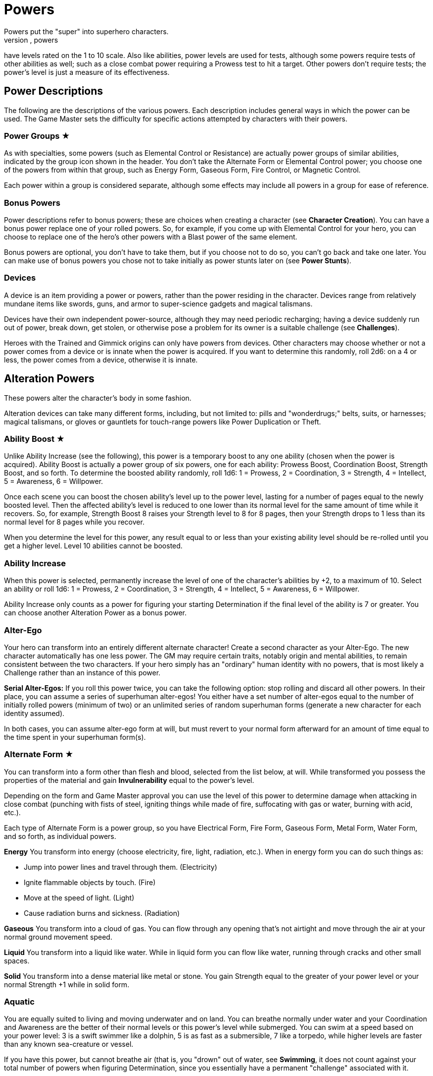 = Powers
Powers put the "super" into superhero characters.
Like abilities, powers
have levels rated on the 1 to 10 scale.
Also like abilities, power
levels are used for tests, although some powers require tests of other
abilities as well; such as a close combat power requiring a Prowess test
to hit a target.
Other powers don't require tests; the power's level is
just a measure of its effectiveness.

[[power_descriptions]]
== Power Descriptions

The following are the descriptions of the various powers.
Each
description includes general ways in which the power can be used.
The
Game Master sets the difficulty for specific actions attempted by characters with their powers.

[[power_groups]]
=== Power Groups ★

As with specialties, some powers (such as Elemental Control or
Resistance) are actually power groups of similar abilities, indicated by
the group icon shown in the header.
You don't take the Alternate Form or
Elemental Control power; you choose one of the powers from within that
group, such as Energy Form, Gaseous Form, Fire Control, or Magnetic
Control.

Each power within a group is considered separate, although some effects
may include all powers in a group for ease of reference.

[[bonus_powers]]
=== Bonus Powers

Power descriptions refer to bonus powers; these are choices when
creating a character (see *Character Creation*).
You can have a
bonus power replace one of your rolled powers.
So, for example, if you
come up with Elemental Control for your hero, you can choose to replace
one of the hero's other powers with a Blast power of the same element.

Bonus powers are optional, you don't have to take them, but if you
choose not to do so, you can't go back and take one later.
You can make
use of bonus powers you chose not to take initially as power stunts
later on (see *Power Stunts*).

=== Devices

A device is an item providing a power or powers, rather than the power
residing in the character.
Devices range from relatively mundane items
like swords, guns, and armor to super-science gadgets and magical
talismans.

Devices have their own independent power-source, although they may need
periodic recharging; having a device suddenly run out of power, break
down, get stolen, or otherwise pose a problem for its owner is a
suitable challenge (see *Challenges*).

Heroes with the Trained and Gimmick origins can only have powers from
devices.
Other characters may choose whether or not a power comes from a
device or is innate when the power is acquired.
If you want to determine
this randomly, roll 2d6: on a 4 or less, the power comes from a device,
otherwise it is innate.

[[alteration_powers]]
== Alteration Powers

These powers alter the character's body in some fashion.

Alteration devices can take many different forms, including, but not
limited to: pills and "wonderdrugs;" belts, suits, or harnesses; magical
talismans, or gloves or gauntlets for touch-range powers like Power
Duplication or Theft.

[[ability_boost]]
=== Ability Boost ★

Unlike Ability Increase (see the following), this power is a temporary
boost to any one ability (chosen when the power is acquired).
Ability
Boost is actually a power group of six powers, one for each ability:
Prowess Boost, Coordination Boost, Strength Boost, and so forth.
To
determine the boosted ability randomly, roll 1d6: 1 = Prowess, 2 =
Coordination, 3 = Strength, 4 = Intellect, 5 = Awareness, 6 = Willpower.

Once each scene you can boost the chosen ability's level up to the power
level, lasting for a number of pages equal to the newly boosted level.
Then the affected ability's level is reduced to one lower than its
normal level for the same amount of time while it recovers.
So, for
example, Strength Boost 8 raises your Strength level to 8 for 8 pages,
then your Strength drops to 1 less than its normal level for 8 pages
while you recover.

When you determine the level for this power, any result equal to or less
than your existing ability level should be re-rolled until you get a
higher level.
Level 10 abilities cannot be boosted.

[[ability_increase]]
=== Ability Increase

When this power is selected, permanently increase the level of one of
the character's abilities by +2, to a maximum of 10.
Select an ability
or roll 1d6: 1 = Prowess, 2 = Coordination, 3 = Strength, 4 = Intellect,
5 = Awareness, 6 = Willpower.

Ability Increase only counts as a power for figuring your starting
Determination if the final level of the ability is 7 or greater.
You can
choose another Alteration Power as a bonus power.

[[alter_ego]]
=== Alter-Ego

Your hero can transform into an entirely different alternate character!
Create a second character as your Alter-Ego.
The new character
automatically has one less power.
The GM may require certain traits,
notably origin and mental abilities, to remain consistent between the
two characters.
If your hero simply has an "ordinary" human identity
with no powers, that is most likely a Challenge rather than an instance
of this power.

*Serial Alter-Egos:* If you roll this power twice, you can take the
following option: stop rolling and discard all other powers.
In their
place, you can assume a series of superhuman alter-egos!
You either have
a set number of alter-egos equal to the number of initially rolled
powers (minimum of two) or an unlimited series of random superhuman
forms (generate a new character for each identity assumed).

In both cases, you can assume alter-ego form at will, but must revert to
your normal form afterward for an amount of time equal to the time spent
in your superhuman form(s).

[[alternate_form]]
=== Alternate Form ★

You can transform into a form other than flesh and blood, selected from
the list below, at will.
While transformed you possess the properties of
the material and gain *Invulnerability* equal to the power's
level.

Depending on the form and Game Master approval you can use the level of
this power to determine damage when attacking in close combat (punching
with fists of steel, igniting things while made of fire, suffocating
with gas or water, burning with acid, etc.).

Each type of Alternate Form is a power group, so you have Electrical
Form, Fire Form, Gaseous Form, Metal Form, Water Form, and so forth, as
individual powers.

*Energy* You transform into energy (choose electricity, fire, light,
radiation, etc.).
When in energy form you can do such things as:

* Jump into power lines and travel through them.
(Electricity)
* Ignite flammable objects by touch.
(Fire)
* Move at the speed of light.
(Light)
* Cause radiation burns and sickness.
(Radiation)

*Gaseous* You transform into a cloud of gas.
You can flow through any
opening that's not airtight and move through the air at your normal
ground movement speed.

*Liquid* You transform into a liquid like water.
While in liquid form
you can flow like water, running through cracks and other small spaces.

*Solid* You transform into a dense material like metal or stone.
You
gain Strength equal to the greater of your power level or your normal
Strength +1 while in solid form.

=== Aquatic

You are equally suited to living and moving underwater and on land.
You
can breathe normally under water and your Coordination and Awareness are
the better of their normal levels or this power's level while submerged.
You can swim at a speed based on your power level: 3 is a swift swimmer
like a dolphin, 5 is as fast as a submersible, 7 like a torpedo, while
higher levels are faster than any known sea-creature or vessel.

If you have this power, but cannot breathe air (that is, you "drown" out
of water, see *Swimming*, it does not count against your total
number of powers when figuring Determination, since you essentially have
a permanent "challenge" associated with it.

=== Chameleon

Your body, as well as worn or carried items, can change color, allowing
you to blend into your surroundings.
This is similar to *Invisibility*, except it is easier to detect; anyone searching for you
makes an Awareness test against a difficulty equal to your Chameleon
power level.
If the Awareness test fails, you remain hidden.

=== Density

You can control your body's density, increasing it to become heavier,
stronger, and tougher, but slower.

When your power is active, your Strength equals your Density level or
your normal Strength +1, whichever is greater, and you gain
Invulnerability equal to your Density level.

However, your Coordination equals the lower of your normal level or 10
minus your Density level, and at Density 10, you are unable to move
without making a Willpower (10) test, which allows you to move a few
steps.

If you have Density, you can choose Phasing as a bonus power,
representing the ability to both increase and decrease your density.

[[duplication_x2]]
=== Duplication (x2)

You can produce exact duplicates of yourself out of nowhere.
You can
create a number of duplicates equal to your power level, so one
duplicate with Duplication 1, two with Duplication 2, and so forth.
(The
power to create virtually unlimited duplicates is off the scale.)

Duplicates have the same traits as you, except they lack this power
(duplicates cannot themselves create duplicates).
You and your
duplicates share the same "pool" of Determination, like a team (see
*Team Determination*.
Duplicates act as independent characters,
although the GM may want to use the guidelines for cooperation with a
group of duplicates (see *Combining Abilities*).

A dead or unconscious duplicate disappears.
If you are knocked out or
killed, all your duplicates disappear as well.

[[extra_body_parts]]
=== Extra Body Parts ★

You have additional body parts, either a completely new part (such as a
tail) or more of an existing part (like four arms instead of two).
Choose one of the following options or roll 2d6:

[cols=",,",options="header",]
|===
||Roll ||Body Part ||Benefit
|2–3 |Carapace |You have a hard shell, granting Invulnerability equal to
your power level.

|4–5 |Claws |You have the Strike power at a level equal to your power
level.

|6 |Extra Arms |You have the Fast Attack power at a level equal to your
power level.

|7 |Extra Legs |You can move faster, using your power level for your
speed like the Super-Speed power.

|8 |Tail |You can use your tail as if it were an extra arm.
You gain the
Fast Attack power at a level equal to your power level.

|9–10 |Tentacles |You have powerful tentacles with Strength equal to
your power level.
They might grow out of your shoulders, back, or sides,
or even be made up of long, prehensile hair.

|11–12 |Wings |You gain the Flight power at a level equal to your power
level.
|===

=== Growth

You can grow larger at will, increasing your strength and toughness, but
also becoming easier to notice and hit.

While enlarged, your Strength level becomes the greater of your power
level or your normal Strength +1 and you gain Invulnerability equal to
your power level.

Your height is based on your Growth level, as shown on the table, and
you have a penalty to your defense based on your increased size, since
it's easier for opponents to hit you.

[cols=",,",options="header",]
|===
||Level ||Height ||Defense
|1 |9 feet |-0
|2 |12 feet |-1
|3 |15 feet |-1
|4 |18 feet |-1
|5 |21 feet |-1
|6 |24 feet |-2
|7 |27 feet |-2
|8 |30 feet |-2
|9 |60 feet |-3
|10 |120 feet |-3
|===

=== Invisibility

You can become invisible at will.
Sound, scent, heavy rain, and similar
methods can still give away your presence and location.

You can also attempt to turn objects or even other characters invisible
by touching them.
Roll an Invisibility (5) test, with success the item
or character becomes invisible and remains so as long as you are
touching it.
Use your power level to determine the maximum mass of an
object you can affect, as if you were trying to lift it (see *Lifting*).

You can choose Invisibility Ray as a bonus power, allowing you to make
other things (and people) invisible at a distance.

=== Phasing

You can become less substantial, transforming into ectoplasm, altering
your density or atomic valence, or perhaps phasing out of the physical
world in some fashion.
You gain Immunity to physical attack and can pass
harmlessly through solid objects.
Make a power test to pass through
energy fields (like a force field) with a Difficulty equal to the
field's level.
You're also unable to physically affect the world while
you are out-of-phase, although you can still use mental powers, and they
may be used on you.

As a bonus power, you can use an offensive power you possess to affect
the physical world while you are out-of-phase.
However, you must in turn
choose some effect that works on you even while you are phasing.

[[material_duplication_x2]]
=== Material Duplication (x2)

By touching a substance or energy you can take on its properties like
the Alternate Form power, except you can assume different
alternate forms, but only by touching the appropriate material or energy
first.

If you choose to do nothing in your panel except duplicate the
properties of an incoming attack, you become immune to that attack and
take on its form.
So, for example, if you choose to adapt and are hit
with a flame-thrower, you assume a fire form and the flame-thrower
attack has no effect.
If you're hit with multiple attacks in a page, you
choose which (if any) you duplicate.
Attacks with no material or energy
qualities -- such as Life Drain or Mental Blast -- are impossible to
duplicate.

[[power_duplication_x2]]
=== Power Duplication (x2)

By touching another character, you can duplicate their powers and use
them yourself.

You gain all the target's powers at their existing level or your Power
Duplication level, whichever is less.
So if you have Power Duplication
4, any powers you duplicate are limited to a level no greater than 4.

You retain any duplicated powers until you choose to duplicate another
set or you are rendered unconscious, in which case you lose any
previously duplicated powers.

As a bonus power, you can duplicate the powers of two subjects at the
same time, but only the highest level of any given power applies.
Each
additional bonus power allows you to duplicate an additional subject.
You must still touch the subjects one at a time to duplicate their
powers.

[[power_theft_x2]]
=== Power Theft (x2)

By touching another character, you can steal their powers and use them
yourself!

Subtract your power level from the levels of all the target's powers.
You gain the powers at that level (the lesser of your Power Theft level
and the target's original level).
The target retains any remaining power
level.
So if you have Power Theft 4 and touch a target with Fire Control
7, you gain Fire Control 4 and your target retains Fire Control 3.
If
your power level exceeds the subject's power, you gain it at the
target's level and the target loses it entirely.
Multiple touches have a
cumulative effect, until all of the target's power levels are gone (at
which point there is no more left for you to steal).

You retain the stolen powers for ten times your Power Theft level in
pages.
Then you lose 1 level from each stolen power per page, and your
target regains 1 level per page, until the stolen powers are completely
gone.

You can steal powers from multiple targets, but only the highest level
of any given power applies.

As a bonus power, you can make a power theft attack at extended range.
You must make a Coordination test to hit the target of your attack.

=== Shrinking

You can become smaller at will, down to a minimum height as shown on the
table on the next page.

When using Shrinking your Strength level is unaffected.
You also gain
the modifier listed on the table as a bonus to defense and attack tests
against normal-sized opponents.

*Microscopic Size:* At Shrinking 9+ you can reduce your size below that
visible to the naked eye, down to the microscopic or even atomic or
sub-atomic levels.
You essentially exist in a separate "world" on
another scale.
You no longer interact directly with the larger world and
your Strength is limited to interacting with things at the same scale.
On the other hand, at microscopic and smaller sizes you can do things
like slip through tiny openings or even between molecules (at atomic
size).

At the GM's discretion, you might even be able to reduce "below" the
sub-atomic to enter a "microuniverse" or similar alternate reality.
This
could be considered a bonus power, depending on the setting.

*Growth Momentum:* As a bonus power, you can enlarge rapidly under a
target, using the momentum of your growth to enhance an attack; add the
modifier for your Shrinking level given on the table as a bonus to your
unarmed damage (with a maximum of +3).

[cols=",,",options="header",]
|===
||Level ||Size ||Modifier
|1 |4 feet |+0
|2 |3 feet |+0
|3 |2 feet |+1
|4 |1 foot |+1
|5 |6 inches |+2
|6 |3 inches |+2
|7 |1 inch |+3
|8 |insect |+3
|9 |microscopic |—
|10 |atomic |—
|===

=== Stretching

Your body and limbs can stretch, allowing you to reach or attack someone
out to extended distance (see *Distance*).
Use the lower of your
normal ability or your Stretching level when you extend your reach, so
abilities greater than your Stretching level are reduced to that level,
to reflect the difficulty of doing things at an extended distance.
The
GM may require a Stretching test for extreme distances or uses of your
ability.

You can choose Invulnerability (representing your body's extreme
flexibility) as a bonus power.

[[transformation_x2]]
=== Transformation (x2)

You can transform into other things (animals, other characters, objects)
although you retain your normal mass (unless you also have Growth or
Shrinking).

You gain the physical properties of the assumed form, up to your
Transformation power level.
Turning into other people doesn't grant you
their powers, however.
For that, see Power Duplication.

If convincingly imitating a particular form is an issue, your
Transformation power level is the difficulty for an Awareness test to
notice something amiss.

You _must_ have a limitation on your Transformation power.
Choose one of
the following or work out a similar suitable limitation with the Game
Master:

* You're limited to turning into a particular type of shape, such as
only animals, machines, humanoids, and so forth.
* You do not gain the physical properties of the forms you assume, just
their appearance; you can look like a brick wall, but you're not as
strong or tough as one.
* You have a "tell" that's always apparent, such as an inability to
change color or texture, or having a version of your normal face always
visible, making your power less useful for disguising yourself without
using other measures, such as make-up.

You can choose Growth, Shrinking, or Stretching as bonus powers,
expanding your control over your form.

[[control_powers]]
== Control Powers

Control powers provide control over different energies, elements,
forces, or materials.

Control Devices often take the form of directed items: guns, wands, and
other sorts of things you can point at a target.
They can also be worn
items like a crown, circlet, or helm, a ring, or a pair of gloves.

[[alteration_ray]]
=== Alteration Ray ★

This power group is made up of Alteration Powers you can use on others
rather than yourself (see *Alteration Powers*).
Choose an option from
the list below, or roll 1d6.

[cols=",,",options="header",]
|===
||Roll ||Type ||Effect
|1 |Density Ray |You increase the target's density.

|2 |Growth Ray |You enlarge the target.

|3 |Invisibility Ray |You make the target invisible.

|4 |Phasing Ray |You make the target intangible.

|5 |Shrinking Ray |You shrink the target.

|6 |Transformation Ray |You transform the target into a different shape,
like a use of Transformation.
|===

You have to make a Coordination test to affect the target.
A successful
hit subjects the target to the effect of the Alteration Power.
See the
individual power descriptions for details.

=== Animation

You can endow inanimate objects with the ability to move and act on your
command.
Objects have Strength equal to their Strength (see *Bending & Breaking*), Prowess and Coordination equal to your power level,
and Stamina equal to their Strength.
They have no mental abilities.
The
attacks and movement abilities of animated objects depend on their shape
and size, but are generally based on their new Strength and
Coordination.
You can only animate objects with Strength of your power
level or less, and weighing no more than Strength of your power level
could lift (see *Lifting*).

[[elemental_control]]
=== Elemental Control ★

This power group includes abilities to control different elements.
Each
type constitutes a separate power: Air Control, Darkness Control, and so
forth.
Choose one of the listed options or roll 2d6, the first die
indicating one of the first six or one of the second six, the second die
indicating which of those six options is selected.

You can only manipulate an existing source of the element; you do not
possess the ability to spontaneously create it.
The GM may limit your
effective power level based on the amount of the element available for
you to control.
Light Control is limited in areas of dim illumination,
for example, and useless in complete darkness.
Clever foes may try to
cut you off from your element to weaken you or render you powerless.

Choose two of the following power effects you can perform with your
Elemental Control.
You can acquire the others as bonus powers:

*Attacking:* You can wield your element as an attack, like a Blast at your Elemental Control power level.

*Creating:* You can spontaneously create your chosen element, giving you
an unlimited source of it to control.

*Defending:* You can use Elemental Control to defend against attacks
like a Force Field at its power level.

*Detection:* You can detect the element you control, like the Detection
power at your Elemental Control level.

*Moving:* You can use Elemental Control to lift and move objects of your
chosen element, and possibly others as well, by using the element as a
medium.
You do so with Strength equal to your Elemental Control level.

*Shaping:* You can control your chosen element to form different shapes
as you will, up to an amount you can move (based on your power level).
You can shape the element into walls and simple geometric forms, and
even more complex shapes with a suitable power test; the GM sets the
difficulty level based on the desired shape.
Such objects retain their
shape for as long as you maintain them, although stable forms (such as
shaped earth or metal) may remain so, at the GM's discretion.

[cols=",,",options="header",]
|===
||Rolls ||Element ||Effects
|1-3, 1 |Air |You can manipulate winds to attack, create protective
barriers, move objects, etc.

|1-3, 2 |Darkness |You can manipulate darkness and shadows to blind
opponents, block sources of light, etc.

|1-3, 3 |Earth |You can manipulate the ground to attack, create walls of
earth that act as armor, move objects, etc.

|1-3, 4 |Electrical |You can manipulate electricity to attack, create
force fields, move objects, etc.

|1-3, 5 |Fire |You can manipulate fire to attack, increase or decrease
the temperate of a flame, create a wall of fire like a force field, etc.

|1-3, 6 |Gravity |You can manipulate gravity to make things lighter or
heavier, create gravitic shields, move objects, etc.

|4-6, 1 |Light |You can manipulate light to attack, blind opponents,
create force fields, etc.

|4-6, 2 |Magnetic |You can manipulate ferrous metals to attack, create
walls of metal that act as armor, move metallic objects, etc.

|4-6, 3 |Radiation |You can manipulate radiation to attack, create force
fields, heat up objects, etc.

|4-6, 4 |Sound |You can manipulate sound waves to attack, deafen, create
force fields, etc.

|4-6, 5 |Water |You can manipulate water to attack, create walls of
water that act as armor, move objects, etc.

|4-6, 6 |Weather |You can manipulate the weather.
This power can be
especially powerful since it allows a character to manipulate air,
lightning, rain, fog, and any other aspect associated with
storms/weather so the Game Master may choose to have Weather Control
count as two power choices.
|===

=== Healing

You can restore lost Stamina and Strength to others by touch.
You heal
up to your power level in Stamina per use and you can use Healing up to
twice on any given subject per day.
Additional Healing uses cost you a
point of Determination per use.

A use of Healing can also restore one lost Strength level.
This requires
a Healing (3) test.
If the test fails, the lost Strength is restored,
but the healer loses a level of Strength, which must be recovered
normally through rest.
Healing 8+ automatically succeeds at this test,
you don't have to roll.

At the GM's discretion, Healing may be able to eliminate the effects of
some diseases and toxins -- apart from simply restoring Stamina and
Strength -- as a bonus power.
This generally requires a Healing test,
with the difficulty based on the potency of the disease or toxin, and at
least a moderate success, although major success may be required in some
cases, with moderate success just holding the malady at bay temporarily,
rather than curing it.

[[plant_control]]
=== Plant Control

You can control plants within extended range, forcing them to twist and
turn and using them to wrestle, attack opponents, or block attacks using your Plant Control level in place of the usual abilities
for those actions.

*Plant Growth:* As a bonus power, you can make plants grow rapidly in an
area, giving you more to control.

[[power_nullification]]
=== Power Nullification

You have the ability to nullify -- completely negate -- the powers of
another within extended range.
Roll a Power Nullification test, with the
opposing power's level as the difficulty.
If the attempt fails, you
suffer damage equal to one-half (round up) the level of the targeted
power.
With a moderate success, the targeted power works at half its
effectiveness (round up).
With a major or better success, the power is
negated (reduced to an effective level of 0) for a number of pages equal
to your power level.

As a bonus power you can choose to suffer no feedback damage.
On a
failed Power Nullification test, the power simply has no effect.

[[probability_control_x2]]
=== Probability Control (x2)

You can exert some influence over random chance.
This power gives you
extra Determination equal to its level (see Determination),
usable only for determined effort and retcons.
These points renew along
with your normal Determination but are not otherwise affected by changes
to your Determination total.

When you get this power, roll the dice without any modifiers:

• On a positive roll, you gain Probability Control for "good luck." • On
a negative roll, you gain Probability Control for "bad luck." • On a
roll of 0 you can choose whether your Probability Control is good or bad
luck.
• On a roll of +5 or –5 your Probability Control is good for both
good and bad luck.

Good luck Probability Control is good for determined effort and retcons
explainable as "lucky breaks."

Bad luck Probability control works in reverse: you can use determined
effort to reduce the efforts of others, the opposite of determined
effort for yourself, setting a maximum effect the target can achieve and
paying Determination to reduce their result to that level.
You can also
retcon "unlucky breaks" for others.

Unlike normal uses of Determination, the points from your Probability
Control do not require tagging one of your aspects to use them.
In
effect, your power itself is the associated "aspect" for the points:
you’re "tagging" your "good luck" or "bad luck" to use them.

In some cases, the GM may require you to make a power test against an
appropriate ability of a target (such as Willpower) to inflict bad luck
on them.

=== Telekinesis

You have the ability to move objects in visual range without touching
them.
The power's level is treated as its Strength for lifting and
moving things.
Use your Willpower as your telekinetic "Coordination".
You can also acquire the following bonus powers:

*Attacking:* You can strike targets with bolts of telekinetic force --
using Willpower in place of Coordination for the Blasting or Throwing
test.
A successful attack deals damage equal to your Telekinesis level.

*Defending:* You can use your Telekinesis like a Force Field (see
Defensive Powers) at your Telekinesis power level.

*Moving:* You can lift and move yourself, giving you Flight (see
Movement Powers) at your Telekinesis power level.

[[time_control_x2]]
=== Time Control (x2)

You can exert control over the flow of time, allowing you to perform a
number of effects.
Choose two you can do when you get this power, the
rest you can acquire as bonus powers:

* Slow down time relative to you, giving you Super-Speed at your Time
Control level.
* Slow down time for those within close range, giving you Fast Attack at
your Time Control level.
* "Freeze" time around a subject, like the Paralysis power at
your Time Control level.
* Place someone (including yourself) in a state of suspended animation,
with time slowed to suspend the effects of a condition like poison or
the loss of Strength levels while dying.
One minute passes for the
subject for every (power level x 10) minutes in the outside world.
* Summon duplicates of yourself from alternate timelines, like the
Duplication power at your Time Control level.
* Travel in time, going into the past or future or alternate timelines.
It's up to the GM whether or not you can actually change history by
traveling into the past; by default, assume you create a divergent or
parallel universe if you "change history." Likewise, any future you
visit is only a "possible future," not necessarily set in stone.
See
*Postcognition* and *Precognition* under *Sensory Powers* for more about
interacting with the past and future.

[[transmutation_x2]]
=== Transmutation (x2)

You can transform chemical elements and compounds, turning non-living
materials into different non-living materials.
Transmutation doesn't
affect living beings and can't create animate beings out of inanimate
matter (see the *Transformation Ray* and *Animation* powers to do those
things).

To transform an object, make a Transmutation test against the object's
Strength (see *Bending & Breaking* in the *Taking Action* section):
success turns the object into the desired material.
You can only affect
objects as a whole and only as much mass as Strength of your power level
could lift.

You also must have a limitation on your Transmutation power.
Choose one
of the following or work out a similar suitable limitation with the Game
Master:

• You must touch objects to transmute them.
(Transmutation normally
works at extended range.) • Your transformations only last for 10 pages,
then revert to normal.
(Transmutation is normally permanent until
reversed.) • You affect a very limited mass, less than the amount for
level 1 Strength, as little as a few pounds.
• You can only affect a
particular state of matter: solid, liquid, or gas, and can't transmute
other matter.
(Transmutation normally affects all states of matter.) •
Transmutation is especially taxing for you, causing you 2 points of
Stamina damage each time you use it.
• You must spend a point of
Determination in order to use Transmutation.

[[wizardry_x2]]
=== Wizardry ★ (x2)

You have the ability to do virtually anything, duplicating the effects
of other powers at your Wizardry power level.
You can only use one
Wizardry power per page, although you can maintain multiple Wizardry
powers equal to your power level.

Your Wizardry power level is linked to one of your mental abilities
(Intellect, Awareness, or Willpower) and cannot exceed your level in
that ability, reduce a rolled value above that level to your ability
level.
At the GM's discretion, an appropriate Specialty (such as Occult)
may increase the effective level of your ability.

Choose one of the following types of Wizardry.
You can also make up
other types with the Game Master's permission.

*Cosmic Power* (Awareness): You can simply will effects into being using
a cosmic or primal power.
Choose a suitable weakness for your Cosmic
Power, such as an inability to affect a certain subject (material,
color, etc.).

*Gadgets* (Intellect): You have or can produce a wide range of devices,
giving you various powers.
Your gadgets can be taken away from you,
however, just like other devices.

*Magic* (Willpower): You can cast spells to create magical effects.
Most
spells require the ability to freely speak and gesture.
If you are held
(see *Wrestling*), gagged, or otherwise unable to gesture or
speak, you cannot cast spells.

Choose two power effects you can duplicate with your Wizardry.
Additional effects are available as bonus powers; essentially, any power
is a potential Wizardry power stunt (see *Power Stunts*).

[[defensive_powers]]
== Defensive Powers

These powers protect the character in various ways.

The most common defensive devices are suits of armor and shields,
although they may include various belts, bracers, or other items
providing a defensive power.

=== Absorption

You are resistant to damage inflicted by a specific element or energy
type (select one under *Elemental Control*) up to the level
of this power, like the Resistance power (see *Resistance*).
Any
levels of damage over the level of this power are suffered normally.
You
can use the absorbed energy in one of the following ways (and you can
acquire the others as power stunts or bonus powers):

*Ability Boost:* On your next panel after absorbing damage, you can use
the absorbed energy as an Ability Boost with a level equal to the damage
absorbed.
The affected ability is chosen when you take this option, and
each ability counts as a separate option.
*Attack:* On your next panel
after absorbing damage, you can unleash the absorbed energy as an
attack.
Treat it as an appropriate Blast attack with a level equal to
the damage absorbed.
*Healing:* You instantly recover Stamina equal to
the level of damage absorbed, up to your maximum Stamina level.

You can also choose to broaden your Absorption as a bonus power.
If
Absorption counts as two powers, it protects against all physical or all
energy damage.

[[force_field]]
=== Force Field

You have the ability to generate a personal force field that acts as
Invulnerability equal to your power level (see *Invulnerability*,
following).
If you are stunned for any reason, your Force Field stops
working until you recover.
You can make a Willpower test to keep your
Force Field working while you are stunned: your effort on the test is
the level of Force Field you maintain.
So, for example, if you have
Force Field 7 and generate an effort of 5 on the Willpower test to
maintain it, you effectively have Force Field 5 until you recover from
the stun.

[[immortality_x2]]
=== Immortality (x2)

You do not age and cannot die.
You still suffer damage, even to the
point of death, but you can recover from having your Strength reduced to
0.
Your body slowly regenerates lost parts so, short of atomizing you or
exposing you to a constant source of damage (in a volcano or the heart
of a star, for example), you'll always come back eventually.

If your Strength is reduced to 0 (or any other time you "die" and
recover), you lose all your current Determination and must accumulate
more starting from 0.

[[immunity_x2]]
=== Immunity ★ (x2)

You are completely immune to a particular type of effect or attack.
Choose an effect from the Resistance list (see *Resistance*).
The chosen
effect simply doesn't work on you.

Immunity counts as two powers, but every additional Resistance you
acquire can be changed to an Immunity at no additional cost.

=== Invulnerability

You are resistant to physical damage, subtracting your Invulnerability
level from the damage caused by an attack, which may reduce it to 0 or
less, meaning you suffer no damage.
Attacks reduced to 0 damage may
still stun or slam you, however, even if you suffer no actual damage
from the attack.
Attacks reduced below 0 damage have no effect at all.

Your Invulnerability may come from armor plating, a leathery hide, skin
made of something other than flesh (such as metal), or just a general
superhuman toughness, you decide.

*Device:* A character who has this power from a device may choose to
have a suit of armor that provides the Invulnerability and incorporates
any or all of the character's other powers into it.

[[life_support]]
=== Life Support

You can ignore certain physical needs like breathing, eating, or
sleeping.
For each level of Life Support, choose one of the following
needs to ignore.
At Life Support 10, you automatically ignore them all:

* Cold (atmospheric or environmental low temperatures)
* Breathing (you don't need to breathe at all)
* Eating (including thirst and the need to eliminate waste)
* Heat (atmospheric or environmental high temperatures)
* Pathogens (atmospheric or environmental diseases)
* Pressure (you can survive extremely high pressures)
* Radiation (atmospheric or environmental radiation levels)
* Sleeping (although not fatigue from exertion)
* Toxins (atmospheric or environmental toxins)
* Vacuum (you can survive extremely low pressures)

Surviving unprotected in deep space requires Life Support 4 to deal with
the cold, airlessness, radiation, and vacuum.

Life Support does not provide protection against damaging attacks, for
that see *Resistance* (following).

[[reflection_x2]]
=== Reflection (x2)

You can reflect the effects of an attack back at the attacker.
You test
your Reflection power as a reaction, with the attacking ability as the
difficulty.
On a failed result the reflection attempt fails and you
suffer the normal effects of the attack.
With a moderate success, you
are unaffected by the attack, but neither is the attacker.
On a major
success or better, the attack is reflected back and the attacker suffers
its full effect.

=== Regeneration

You heal quickly, recovering Stamina equal to your power level every 10
pages, spread out evenly over that time.
If you have Regeneration 10,
you recover 1 point of Stamina per page.
You also recover lost Strength
levels equal to your Regeneration level per week.
If you have
Regeneration 7 or higher, you recover one lost Strength level per day.

=== Resistance ★

You are especially resistant to a particular type of effect.
Choose one
of the following: Afflictions, Binding, Blinding, Cold, Corrosives,
Electricity, Heat, Magical Attacks, Mental Attacks, Radiation.
Subtract
your Resistance level from the level of any such effect.
If the level is
reduced to 0 or less, it doesn't work on you at all.
You can create
Resistances to other effects with the GM's permission.

[[mental_powers]]
== Mental Powers

Mental powers influence the minds of others, or tap into the psionic
potential of the mind.

Mental power devices are often worn on the head, in the form of helmets,
headbands, skullcaps, hats, and so forth.
Mental devices are often
magical, but may be technological, particularly for Telepathy or
controlling powers.

[[animal_control]]
=== Animal Control

You can communicate with and control animals.
To control all animals
within visual range, roll a power test with a difficulty equal to the
highest Willpower among the affected animals.

If you can only control one type of animal, you gain a +2 bonus to your
power's level (maximum of 10).
Choose the type of animal affected, or
roll on the following table:

[cols=",",options="header",]
|===
||2d6 ||Animal Type
|2–3 |Avians
|4–5 |Insects
|6–7 |Mammals
|8–9 |Reptiles
|10–12 |Sea Creatures
|===

[[astral_projection_x2]]
=== Astral Projection (x2)

You can separate your astral form (the vessel of the mind and spirit)
from your physical body, allowing it to travel elsewhere.
Your body
remains in a coma-like state, although you are aware of any harm
befalling it.
Should your body perish while your astral form is away,
you remain trapped in astral form.

Your astral form can observe, but not affect, the physical world and
cannot be detected by physical means, although Astral Detection and
Telepathy reveal it.
You can use mental powers against nonastral beings,
but with a –2 penalty to your level.
Your powers work normally against
other astral beings.

While in astral form, you can pass harmlessly through physical objects
and fly, like the Flight power at your level.
You can also travel into
other dimensions linked to the astral plane like the Dimension Travel
power at your Astral Projection level.

You can choose Astral Detection as a bonus power.

[[emotion_control]]
=== Emotion Control

You can exert a kind of Mind Control (see Mind Control, following),
influencing how a target feels, rather than acts.
To influence someone
with Emotion Control, they must be in visual range and you need a
successful power test with the target's Awareness as the difficulty.
If
you fail an Emotion Control test against someone, you must make a
determined effort to attempt to control them again in the same scene
(see *Determination*).

You can instill a single emotion in the target at a time (see the
following table for emotional effects).
The target is affected until you
choose to release them or they are led to do something opposed to one or
more of their aspects (see *Aspects*) at which point you must
roll a new Emotion Control test to maintain the effect.

If you are limited to instilling a single emotion, increase your power
level by +2 (to a maximum of 10).
Choose one emotion, or roll on the
following table:

[cols=",,",options="header",]
|===
||2d6 ||Emotion ||Effect
|2–3 |Doubt |Beset with doubt, the target always acts last and may not
make determined efforts.

|4–5 |Fear |Filled with terror, the target either flees or cowers, if
unable to do so.

|6 |Hate |The target is filled with hatred towards a subject great
enough to attack it.

|7 |Love |The target loves a subject and will help and defend it as much
as possible.

|8 |Pleasure |So filled with good and pleasurable feelings, the target
just sits around doing nothing.

|9–10 |Respect |Instilled with great regard for a subject, the target
will do anything possible to assist it.

|11-12 |Sadness |Overwhelmed with sadness and despair, the subject can’t
do anything.
|===

=== Illusion

You can project false sensory impressions into other minds, creating
very realistic hallucinations.
Your power has no effect on
non-intelligent machines like cameras, microphones, or other sensors.

Targets treat your illusions as real unless they have some reason to
disbelieve them, in which case roll an Illusion test against the
target's Awareness; failure means they overcome the illusion and know it
to be false.
Otherwise, they react normally to the illusion, even
suffering imaginary damage from illusory attacks, although "death" only
results in unconsciousness (like a failed test to avoid being stunned).

Although illusions can fool others, they still have no effect on the
physical world.
An illusory wall might block people who think it's real,
but an illusory floor won't support any weight and things fall right
through it, illusory fire doesn't actually burn things, and so forth.

*Images:* Optionally, your Illusion power can create real sensory
images, affecting machines like cameras and ignoring mental resistance,
but lacking the ability to choose who perceives your illusions, as they
don't exist solely in the subject's mind.
Images cannot be disbelieved,
only revealed as false.
They cannot cause damage.

[[mental_blast]]
=== Mental Blast

You can strike other minds within visual range with blasts of mental
"force." Roll a Willpower test, with a difficulty equal to the target's
Willpower and read the results like a blasting attack (see *Blasting*).
You inflict damage equal to your power level and can stun, but
not slam, your target.

[[mind_control_x2]]
=== Mind Control (x2)

You can take over the minds of others.
A target of Mind Control must be
within visual range and have a Willpower level less than the level of
this power or your own Willpower, whichever is greater.
Those with
greater Willpower are immune to your control unless you first tag one of
their aspects (see *Tagging and Compelling* under *Determination*).

To take control of another, roll a Mind Control test with a difficulty
of the target's Willpower.
If successful, the target is under your
control until you choose to release them or you order the target to do
something opposed one or more of their aspects (see *Aspects*)
at which point you must roll a new Mind Control test to maintain your
control.
If you fail a Mind Control test against someone, you must make
a determined effort to attempt to control them again in the same scene
(see *Determination*).

While you can command a target to take any action, you cannot force
targets to make determined efforts or otherwise spend Determination.

[[mind_shield]]
=== Mind Shield

You have a mental shield protecting you from outside influences.
Subtract its level from the level of any hostile mental power used
against you.
If your Mind Shield reduces the attacking power's level to
0 or less, it has no effect.
Otherwise, it works normally at the reduced
level.

[[possession_x2]]
=== Possession (x2)

You can take over someone else's body, much like Mind Control, except
your mind is "inside" the victim and controls their body, rather than
issuing orders.
Your own body is unconscious and immobile while you
possess someone else.
Otherwise, this power works just like Mind
Control.

Since your mind is in control of the target's body, you can spend your
own Determination for tests you make using the possessed target (unlike
Mind Control).
If you place the target's body in a life-threatening
situation, you must make a Possession test against the target's
Willpower each round, with failure meaning the target shakes off your
influence.

*Merger:* As a bonus power, your own body disappears and merges with the
target when you possess them.
You reappear near the target when the
possession ends.

=== Telepathy

You can read the minds of others and transmit your thoughts to them.

You can read the mind of any character with a Willpower level lower than
your Telepathy level or Willpower, whichever is greater.
Minds with
greater Willpower are closed to you unless you first tag one of their
aspects (see *Tagging and Compelling* under *Determination*).
Roll a
Telepathy test against the subject's Willpower to read their thoughts.

You are automatically aware when someone attempts to read your mind and
may attempt to block the attempt; both telepaths roll power tests and
the greater effort wins.

[[movement_powers]]
== Movement Powers

Movement powers allow characters to move and get around in a number of
different ways.

A movement device may be a special vehicle of some sort, from a
souped-up car to a plane or dimension-travel capsule.
Movement devices
also include personal items from jet-packs to antigravity harnesses,
wall-walking boots and gloves, and teleport belts.

=== Burrowing

You have the ability to tunnel beneath the earth, moving at a rate equal
to your normal speed (see *Movement*) through any subterranean
area with a material Strength equal to or less than your Burrowing level
(see *Bending and Breaking* for some comparative Strength levels).
You cannot "burrow" through other characters; for that sort of
attack, see *Strike* under *Offensive Powers*.

[[dimension_travel]]
=== Dimension Travel

You can move at will between dimensions.
You may freely travel to any
dimension you have previously visited but visiting a new dimension
requires a power (3) test.
A failure means you don't go anywhere, and
trying to reach that dimension requires determined effort.
A moderate
success means you arrive at the destination dimension stunned and must
spend the next panel recovering (taking no actions that page).
A major
or better success means you reach the dimension with no problems.
Dimension Travel 8 or greater does not require a test (you automatically
succeed).

=== Flight

You can fly, either through the use of an item or by innate means.
Flight 5 is sufficient to cross to visual range in one panel.
Flight 7
is roughly Mach 1, the speed of sound, with higher levels of Flight
orders of magnitude faster.
Flight 10 is sufficient to go anywhere in
the world in a single panel.

=== Leaping

You can jump across great distances.
Leaping 7 can take you out to
visual range in a single bound, and levels beyond that can cover miles
in a single leap!

[[super_speed]]
=== Super-Speed

You can move at superhuman speeds.
Super-Speed 5 is sufficient to cross
to visual range in one panel.
Super-Speed 7 is roughly Mach 1, the speed
of sound, with higher levels orders of magnitude faster.
Super-Speed 10
is sufficient to go anywhere in the world in a single panel.

You can choose Air Control, Fast Attack, Phasing (by vibrating your
molecules), or Regeneration as bonus powers, along with the following:

*Defending:* As a bonus power, you can substitute your Super-Speed level
for your Coordination and Prowess to avoid attacks.

*Surface Speed:* As a bonus power you can use your extreme speed to do
things like run up walls (momentum defying gravity) or across the
surface of water (moving fast enough not to break the surface tension).

=== Swinging

You can swing along on a line or cable; this might be self-generated
webbing or lines of force, or a device like a grappling gun or lasso.
Substitute your Swinging level for your Coordination, if it is higher,
for maneuvers while you are swinging (including avoiding attacks).

You can also use your swing line to catch onto things and pull them to
you rather than you to them with a successful Coordination test.

Your swing lines have Strength equal to your power level.

[[teleportation_x2]]
=== Teleportation (x2)

You can disappear in one spot and reappear in another some distance
away.
Teleport 5 is sufficient to go anywhere in visual range, while
higher levels have ranges measured in tens, hundreds, thousands, and
tens of thousands of miles.
Teleport 10 is enough to go virtually
anywhere.

Teleporting requires a power level (2) test.
Failure means you arrive at
the destination stunned and spend the next panel recovering (taking no
actions that page).
Teleport 7 or greater does not require a test (you
automatically succeed).

If you accidentally teleport into a solid object -- which can include
the ground -- roll a power level test against the object's Strength.
Failure immediately bounces you to the nearest safe open space and
leaves you stunned for 10 pages.
Any other result immediately bounces
you back to the starting point and leaves you stunned for one page.

[[wall_crawling]]
=== Wall-Crawling

You can move normally across vertical and upside-down surfaces (walls
and ceilings, for example).
Game Masters should require a power test
when attempting to move across a particularly slick or slippery surface,
with the difficulty based on the surface.

[[offensive_powers]]
== Offensive Powers

These powers allow you to make different sorts of attacks.

An offensive device is, by definition, a weapon, although it may or may
not take the form of a conventional weapon.
A Blast, for example, may be
a blaster pistol or goggles that shoot energy beams, while a Strike
could be a hand-held weapon like a sword or hammer, or a ring or
gauntlet that provides a powerful kinetic impact.

=== Affliction

You can cause a fast-acting affliction -- like a disease or toxin -- by
touching a target.
Test your Affliction level against the target's
Strength each page; success results in power level damage.
Failure means
no damage, but the Affliction continues and another test is required on
the following page.
Failure by 3 or more also ends the effect.

A victim reduced to 0 Stamina begins dying and losing Strength levels,
although medical attention can arrest this loss, substituting an
Intellect test (with Medicine specialty bonus) for the Strength test
against the Affliction.

You can remove your Affliction at will, simply by touching the victim,
halting any further damage.

As a bonus power, you can use your Affliction at close range without
having to touch the target.

=== Aura

You can surround yourself with a damaging effect like fire, raw energy,
sharp spines, or acid, for example.
Choose the effect of your Aura when
you gain this power.
Anything touching you suffers power level damage;
this includes anyone attacking you unarmed (or their weapon if they
attack with one).
If you deliberately touch an opponent (including
wrestling them), they suffer your Aura's damage.

=== Binding

You can project an attack that binds or traps the target such as glue,
ice, mud, webbing, or the like.
Make a Coordination test against the
target's Coordination to hit with the attack, treating the outcome like
a wrestling test (see *Wrestling*).
Your Binding has Strength
equal to its power level.

=== Blast

You can project a damaging blast at a distance.
Choose the effect of
your Blast -- from pure force to an element or energy -- and whether or
not it is a blasting or shooting attack (see *Coordination* under
*Taking Action*) when you get this power.
Your Blast inflicts damage
equal to its level.

As a bonus power, you can project an explosive blast, affecting all
targets in a close area around the target point.

=== Blinding

You can project an effect that temporarily blinds the target; it could
be dazzling light, a chemical spray, a gob of mud or anything similar.

Make a Coordination test against the target's Coordination to hit.
With
a moderate success, you blind the target for 1 page, with a major or
better success, the target is blinded for 1 page per Blinding level.

The Resistance power can reduce the power level of your
Blinding; if it's reduced to 0 or less, you cannot blind the target.

Optionally, you can have your attack affect a sense other than sight,
usually hearing to deafen the target, although you could also target a
sensory power like Danger Sense or Detection.
It works the same way,
just targeting the other sense.

As a bonus power, your Blinding affects two senses at once rather than
one, simultaneously blinding and deafening, for example.

As a bonus power, you can project a blinding burst, affecting all
targets in a close area around the target point.

[[fast_attack]]
=== Fast Attack

You can attack more than once per panel, with your total number of
attacks based on your power level.
Make each attack test separately.

[cols=",",options="header",]
|===
||Level ||Attacks Per Panel
|1-5 |2
|6-7 |3
|8+ |4
|===

[[life_drain]]
=== Life Drain

You can drain a target's life-force by touch; roll a Prowess test to
touch the target.
If successful, subtract your power level from the
target's Stamina and add it to your Stamina, which can't increase above
its normal maximum.
Targets drained to 0 Stamina must make a Strength
test against your Life Drain level with failure meaning they begin
losing Strength levels (see *Killing*).

As a bonus power, your Life Drain can increase your Stamina above it's
normal maximum, up to your power level.
You lose this additional Stamina
at a rate of 1 point per page after a number of pages equal to your
power level.

Also as a bonus power, you can use Life Drain at close range without
having to touch your target.

=== Paralysis

Your touch can render opponents unable to move.
To paralyze an opponent
you must roll a test to touch the target and a Paralysis test against
your target's Strength.
With a moderate success the target is paralyzed
for one page.
A major success paralyzes the target for pages equal to
your Paralysis level.

As a bonus power, you can use Paralysis at close range, without having
to touch your target.

=== Strike

You have some sort of close combat attack like claws, spines, or a melee
weapon of some sort.
Choose the effect of your strike and whether or not
it is a bashing or slashing attack (see *Prowess* under *Taking Action*)
when you get this power.
A slashing Strike inflicts damage equal to its
level.
A bashing Strike does damage equal to its level or your
Strength+1, whichever is greater.

[[sensory_powers]]
== Sensory Powers

Sensory powers expand or enhance the character’s senses in various ways.

Sensory devices are typically scanners or sense-enhancers like helmets
with heads-up displays, amulets, goggles, or the like.
They might also
be magic items like crystal balls, scrying mirrors, and so forth.

[[danger_sense]]
=== Danger Sense

You have a special sense for danger, moments before it strikes.
You can
substitute your Danger Sense level for your Awareness for surprise
attacks, for your Prowess for evading, and for your Coordination for
dodging (essentially making your Danger Sense level the difficulty to
hit you in combat).

If you generate a Danger Sense level equal to or lower than your
Awareness level, re-roll until you generate a higher level.

=== Detection ★

You have the ability to detect a specific form of energy, power, or
presence with Awareness equal to your Detection level.
Select one type
of Detection from the following list or roll 2d6:

[cols=",,",options="header",]
|===
||Roll ||Type ||Effect
|2 |Cosmic |You can detect cosmic-level beings, cosmic energy, and
universe-affecting events.

|3–4 |Emotion |You can detect emotional states or particular emotions
like fear or love.

|5 |Energy |You can detect different types of energy and follow energy
trails.
You can identify different energy types with a power test.

|6 |Magic |You can detect magical energy -- spells, artifacts, those
with the ability to use magic, etc.

|7 |Magnetic |You can detect magnetic fields -- including uses of
Magnetic Control.

|8–9 |Power |You can detect the use of certain powers -- when a power is
used or someone possesses a power, such as mutant or mental powers.

|10–11 |Radiation |You can detect radioactive energy and sources of
radiation, including uses of Radiation Control.

|12 |Spirit |You can detect spiritual activity – such as ghosts or
astral forms.
|===

The above is by no means a complete listing of available detection
powers.
Players wanting a form of detection not listed here are
encouraged to discuss the idea with their Game Master.

In some cases, the GM may use an opposing ability, like Coordination or
Willpower, as the difficulty for a power test to detect a subject
deliberately trying to hide from you.

=== ESP

You have ESP—Extra-Sensory Perception—allowing you to perceive things in
distant locations as if you were actually present.
Use the lower of your
power level or Awareness for tests to notice and search for things in
the location.
If a location is shielded against your ESP, make a power
test against the level of the shielding.
The GM may also require ESP
tests for areas completely unknown to you, determining what you sense
based on the result.

As a bonus power, you can extend your ESP into other dimensions, like a
use of the Dimension Travel power.

If your ESP is limited to only seeing or hearing (clairvoyance or
clairaudience), rather than all your ranged senses, increase your rolled
power level by +2.

=== Interface

You can access information from and interface with computers at visual
range.
Use the higher of your Interface or Intellect levels when
operating computers.
Against intelligent computer systems, including
self-aware robots, this power works like Telepathy.

=== Postcognition

You can perceive things that happened in the past.
You must touch a
place or object in order to sense its past and make a power test, with
the difficulty based on how long ago you want to perceive.

On a success you pick up strong feelings or impressions associated with
the subject and time; with a massive success, you have a vision, as if
you were actually present at the time.
A failed test gives you no
information, and you must spend Determination to try again.

The GM can also choose to give you a postcognitive vision at any time,
saying you pick up on the "strong impressions" left on a particular
subject.

[cols=",",options="header",]
|===
||Difficulty ||Time
|1 |A day
|2 |A few days
|3 |A week
|4 |A few weeks
|5 |A month
|6 |A few months
|7 |A season (four months)
|8 |Half a year
|9 |A year
|10 |More than a year
|===

=== Precognition

You receive visions of what may happen in the future.
Sometimes these
visions come unbidden, provided by the GM as plot hooks or helpful
hints.

A deliberate attempt at Precognition requires a power test, rolled
secretly by the GM against a difficulty based on how obscure or distant
the future events are you are trying to see.
A moderate success gets you
some cryptic clues and visions open to interpretation.
A major success
gets you clearer information, perhaps a name or a face, while a massive
success gets you a very clear and detailed vision, although not
necessarily all the information about the events.

The GM can also choose to give you a precognitive vision at any time,
having you pick up on particularly strong premonitions as a plot hook to
further the story.

Precognition also allows you to spend Determination differently: you can
choose to make a determined effort on a test after rolling the dice and
seeing the result.
You can also avoid certain hazards: with a major or
better success on a Precognition test and a point of Determination, you
can retcon an event that just happened so it wasn't real at all, but a
precognitive warning!

*Example:* _Prometheus ("foresight") has Precognition 7.
He and his
teammates are dealing with a stolen nuclear weapon that's counting down
to detonation.
Prometheus' teammate clips the wrong wire and the bomb
goes off!
Prometheus' player declares an immediate use of Precognition,
a determined effort to get a major success.
He gets it, spends another
point of Determination, and retcons the scene that just happened as a
visionary warning.
To the other characters, Prometheus comes out of a
fugue just as his teammate is about to cut the wire.
"Don't!" he warns.
"You'll set it off!" Disaster is averted, for the moment._

You can use both these benefits (spending determination after a roll and
retconning events) a maximum number of times per issue equal to your
Precognition level, in whatever combination you choose.

If you have Precognition, you can choose Danger Sense as a bonus power.

=== Supersenses ★

You have enhanced or extraordinary sensory abilities.
Each level in
Supersenses grants you one of the following abilities.
Choose one or
roll 1d6.
You can choose some abilities more than once, in which case
their effects are cumulative.
If you have Supersenses, you can choose
Danger Sense or Detection as a bonus power.

[cols=",,",options="header",]
|===
||Roll ||Type ||Effect
|1–2 |Additional |You have more than just the five normal senses; each
level gives you a new sensory ability, like infravision, radar, sonar,
or x-ray vision (the ability to see through solid objects).
Discuss the
details of the new sensory abilities with the GM.

|3–4 |Enhanced |Each level adds a +1 bonus to Awareness tests using a
particular sense, much like a specialty; e.g.
Enhanced Vision, Enhanced
Hearing, etc.

|5–6 |Extended |Each level reduces the effective range to sense
something by one.
For example, you can see things at visual range as if
they were only at extended range.
|===
